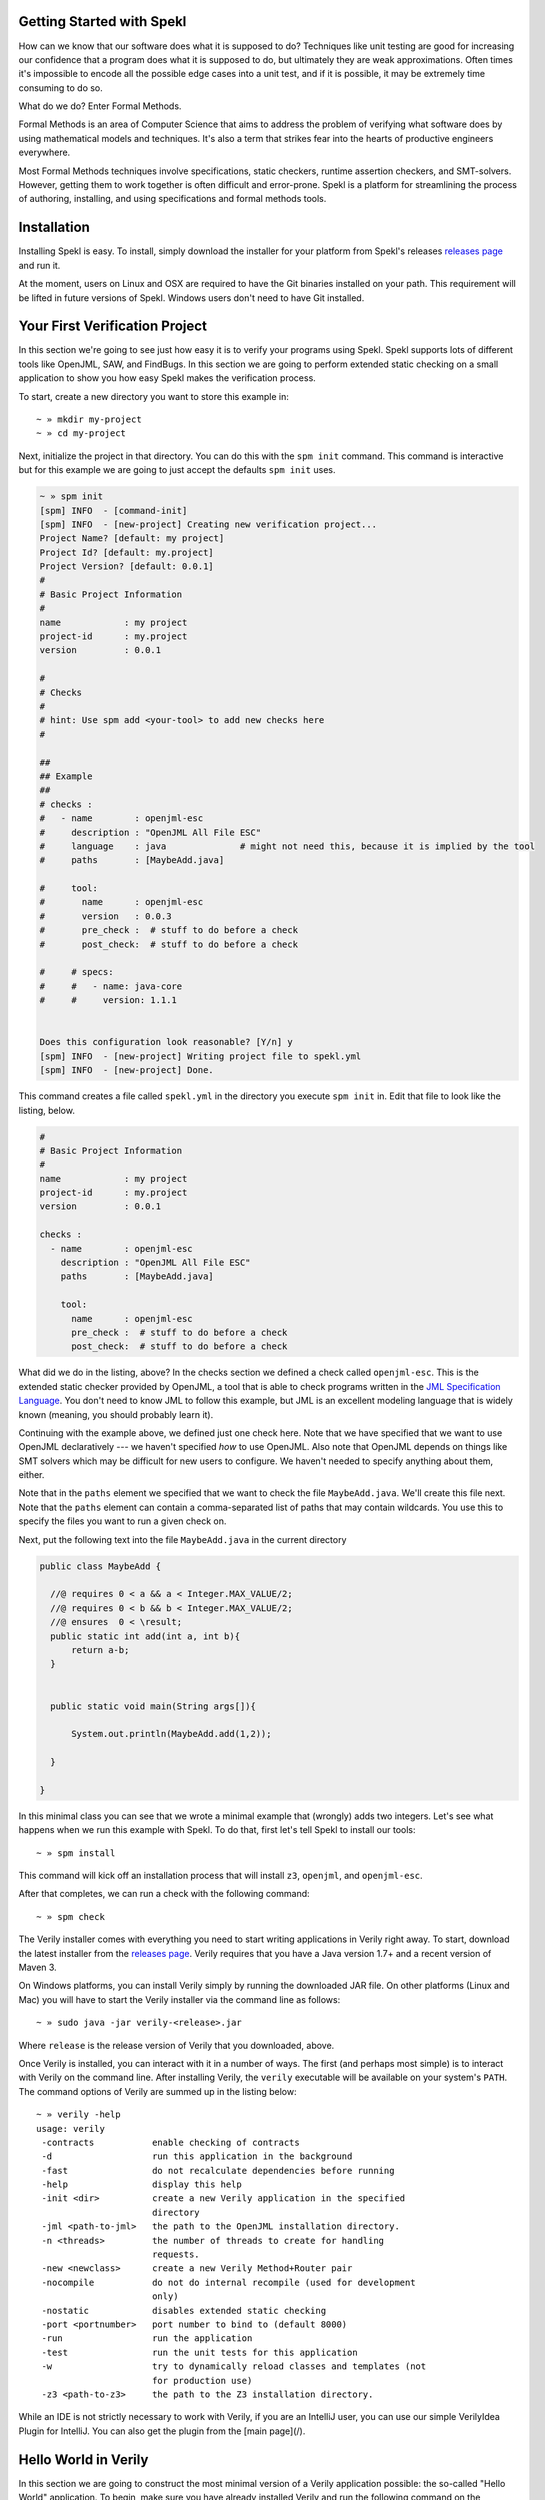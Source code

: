Getting Started with Spekl
========================================

.. _DRY: http://en.wikipedia.org/wiki/Don't_repeat_yourself
.. _scaffolding: http://en.wikipedia.org/wiki/Scaffold_(programming)
.. _convention_over_configuration: http://en.wikipedia.org/wiki/Convention_over_configuration
__ convention_over_configuration_

How can we know that our software does what it is supposed to do?
Techniques like unit testing are good for increasing our confidence
that a program does what it is supposed to do, but ultimately they are
weak approximations. Often times it's impossible to encode all the
possible edge cases into a unit test, and if it is possible, it may be
extremely time consuming to do so. 

What do we do? Enter Formal Methods.

Formal Methods is an area of Computer Science that aims to address the problem of
verifying what software does by using mathematical models and
techniques. It's also a term that strikes fear into the hearts of
productive engineers everywhere. 

Most Formal Methods techniques involve specifications, static
checkers, runtime assertion checkers, and SMT-solvers. However,
getting them to work together is often difficult and
error-prone. Spekl is a platform for streamlining the process of
authoring, installing, and using specifications and formal methods
tools.


Installation 
========================

Installing Spekl is easy. To install, simply download the installer
for your platform from Spekl's releases `releases page
<https://github.com/jsinglet/spekl-package-manager/releases>`_ and run
it. 

At the moment, users on Linux and OSX are required to have the Git
binaries installed on your path. This requirement will be lifted in
future versions of Spekl. Windows users don't need to have Git
installed. 

Your First Verification Project
===============================

In this section we're going to see just how easy it is to verify your
programs using Spekl. Spekl supports lots of different tools like
OpenJML, SAW, and FindBugs. In this section we are going to perform
extended static checking on a small application to show you how easy
Spekl makes the verification process.

To start, create a new directory you want to store this example in::

  ~ » mkdir my-project
  ~ » cd my-project

Next, initialize the project in that directory. You can do this with
the ``spm init`` command. This command is interactive but for this
example we are going to just accept the defaults ``spm init`` uses.

.. code-block:: yaml
		
  ~ » spm init
  [spm] INFO  - [command-init]
  [spm] INFO  - [new-project] Creating new verification project...
  Project Name? [default: my project]
  Project Id? [default: my.project]
  Project Version? [default: 0.0.1]
  #
  # Basic Project Information
  #
  name            : my project
  project-id      : my.project
  version         : 0.0.1
  
  #
  # Checks
  #
  # hint: Use spm add <your-tool> to add new checks here
  #
  
  ##
  ## Example
  ##
  # checks :
  #   - name        : openjml-esc
  #     description : "OpenJML All File ESC"
  #     language    : java              # might not need this, because it is implied by the tool
  #     paths       : [MaybeAdd.java]
  
  #     tool:
  #       name      : openjml-esc
  #       version   : 0.0.3
  #       pre_check :  # stuff to do before a check
  #       post_check:  # stuff to do before a check
  
  #     # specs:
  #     #   - name: java-core
  #     #     version: 1.1.1
  
  
  Does this configuration look reasonable? [Y/n] y
  [spm] INFO  - [new-project] Writing project file to spekl.yml
  [spm] INFO  - [new-project] Done.


This command creates a file called ``spekl.yml`` in the directory you
execute ``spm init`` in. Edit that file to look like the listing,
below.

.. code-block:: yaml
  
  #
  # Basic Project Information
  #
  name            : my project
  project-id      : my.project
  version         : 0.0.1
  
  checks :                                                                                                 
    - name        : openjml-esc                                                                            
      description : "OpenJML All File ESC"                                                                 
      paths       : [MaybeAdd.java]                                                                        
                                                                                                           
      tool:                                                                                                
        name      : openjml-esc                                                                            
        pre_check :  # stuff to do before a check                                                          
        post_check:  # stuff to do before a check                                                          
  
What did we do in the listing, above? In the checks section we defined
a check called ``openjml-esc``. This is the extended static checker
provided by OpenJML, a tool that is able to check programs written in
the `JML Specification Language
<http://www.eecs.ucf.edu/~leavens/JML//index.shtml>`_. You don't need
to know JML to follow this example, but JML is an excellent modeling
language that is widely known (meaning, you should probably learn
it). 

Continuing with the example above, we defined just one check
here. Note that we have specified that we want to use OpenJML
declaratively --- we haven't specified *how* to use OpenJML. Also note
that OpenJML depends on things like SMT solvers which may be
difficult for new users to configure. We haven't needed to specify
anything about them, either.

Note that in the ``paths`` element we specified that we want to check
the file ``MaybeAdd.java``. We'll create this file next. Note that the
``paths`` element can contain a comma-separated list of paths that may
contain wildcards. You use this to specify the files you want to run a
given check on.

Next, put the following text into the file ``MaybeAdd.java`` in the
current directory

.. code-block:: java

  public class MaybeAdd {

    //@ requires 0 < a && a < Integer.MAX_VALUE/2;
    //@ requires 0 < b && b < Integer.MAX_VALUE/2;
    //@ ensures  0 < \result;
    public static int add(int a, int b){
	return a-b;
    }

    
    public static void main(String args[]){

	System.out.println(MaybeAdd.add(1,2));

    }

  }


In this minimal class you can see that we wrote a minimal example that
(wrongly) adds two integers. Let's see what happens when we run this
example with Spekl. To do that, first let's tell Spekl to install our tools::

  ~ » spm install

This command will kick off an installation process that will install
``z3``, ``openjml``, and ``openjml-esc``. 

After that completes, we can run a check with the following command::

  ~ » spm check


The Verily installer comes with everything you need to start writing
applications in Verily right away. To start, download the latest
installer from the   `releases page <https://github.com/jsinglet/Verily/releases>`_. Verily requires that you have a Java version 1.7+ and a recent version of Maven 3. 

On Windows platforms, you can install Verily simply by running the downloaded JAR file. On other platforms (Linux and Mac) you will have to start the Verily installer via the command line as follows::

~ » sudo java -jar verily-<release>.jar

Where ``release`` is the release version of Verily that you downloaded, above.

Once Verily is installed, you can interact with it in a number of ways. The first (and perhaps most simple) is to interact with Verily on the command line. After installing Verily, the ``verily`` executable will be available on your system's ``PATH``. The command options of Verily are summed up in the listing below::

  ~ » verily -help                                                                                                               
  usage: verily
   -contracts           enable checking of contracts
   -d                   run this application in the background
   -fast                do not recalculate dependencies before running
   -help                display this help
   -init <dir>          create a new Verily application in the specified
			directory
   -jml <path-to-jml>   the path to the OpenJML installation directory.
   -n <threads>         the number of threads to create for handling
			requests.
   -new <newclass>      create a new Verily Method+Router pair
   -nocompile           do not do internal recompile (used for development
			only)
   -nostatic            disables extended static checking
   -port <portnumber>   port number to bind to (default 8000)
   -run                 run the application
   -test                run the unit tests for this application
   -w                   try to dynamically reload classes and templates (not
			for production use)
   -z3 <path-to-z3>     the path to the Z3 installation directory.


While an IDE is not strictly necessary to work with Verily, if you are an IntelliJ user, you can use our simple VerilyIdea Plugin for IntelliJ. You can also get the plugin from the [main page](/). 


Hello World in Verily
=====================

In this section we are going to construct the most minimal version of a Verily application possible: the so-called "Hello World" application. To begin, make sure you have already installed Verily and run the following command on the command prompt from the directory in which you'd like to create your project::

  ~/Projects » verily -init HelloWorld                                                                                           
  [INFO] Creating directory hierarchy...
  [INFO] Done.
  [INFO] Initializing Maven POM...
  [INFO] Done. Execute "verily -run" from inside your new project directory to run this project.


After this command completes, you will have a new directory called ``HelloWorld`` in your current working directory. 

Next, change to the newly-created directory and create a new Verily Method with the ``-new`` command::

  ~/Projects » cd HelloWorld 
  ~/Projects/HelloWorld » verily -new Hello                                                                                      
  [INFO] Creating a new Method/Router pair...
  [INFO] Method/Router Pair Created. You can find the files created in the following locations:
  [INFO] M: src/main/java/methods/Hello.java
  [INFO] R: src/main/java/routers/Hello.java
  [INFO] T: src/test/java/HelloTest.java


Note that in addition to a Verily Method, a corresponding router and unit test is also created for you. We'll get to that in a moment. 

Writing Your Method
-------------------

After creating your new method/router pair, you should see the following in the ``src/main/java/methods/Hello.java`` file:

.. code-block:: java
  
  package methods;

  import verily.lang.*;

  public class Hello {

       public static final void myFunction(ReadableValue<String> message){
	    // TODO - Write your application
       }
  }
 
This class corresponds to a Verily method class. There are several ways to make our example say "Hello World," and as you learn more about Verily you will find other methods, but for the moment we will do this by transforming the class in the following way:

.. code-block:: java

  package methods;

  import verily.lang.*;

  public class Hello {

       public static final String sayHello(){
		return "Hello World";
       }
  }

The thing to note here is the return type of the method ``sayHello``. You'll notice that it's a return type of type ``String``. This value will then be passed as a formal parameter to your router.

Writing Your Router
-------------------

To write the corresponding router you will want to replace the generated router in your ``src/main/java/routers/Hello.java`` with the code in the following listing:

.. code-block:: java
  
  package routers;

  import verily.lang.*;

  public class Hello {


      public static final Content sayHello(String result) {
	       return new TextContent(result);
      }


  }

In the router, above, we have created the sayHello function. After the method class (``methods.Hello.sayHello``) executes, control will be passed to the ``routers.Hello.sayHello`` function. Note that the actual parameter value of the router method will be the return value of the ``methods.Hello.sayHello``.

The control flow of a Verily application looks like the application flow given in the following diagram. 


Running Your Application
------------------------

Once you have at least one method/router pair set up, you are ready to run your web application. To do this, use the ``-run`` option of Verily. The output below has been somewhat elided in order to highlight some of the important startup messages Verily will create::

  ~/Projects/HelloWorld » verily -run
  [INFO] Scanning for projects...
  [INFO] Bootstrapping Verily on port 8000...
  [INFO] Constructed new Verily container @ Sun Jun 08 11:44:24 EDT 2014
  [INFO] Created new thread pool with [10] threads.
  [INFO] Starting Verily container...
  [INFO] The Following MRR Endpoints Are Available in Your Application:
  [INFO] +----------------------+---------+-----------------+
  [INFO] | ENDPOINT             | METHOD SPEC | VERBS           |
  [INFO] +----------------------+---------+-----------------+
  [INFO] | /Hello/sayHello      | ()      | [POST, GET]     |
  [INFO] +----------------------+---------+-----------------+
  [INFO] [verily] Reloading project...
  [INFO] Starting services...
  [INFO] ------------------------------------------------------------------------
  [INFO] Verily STARTUP COMPLETE
  [INFO] ------------------------------------------------------------------------
  [INFO] Bootstrapping complete in 4.134 seconds. Verily ready to serve requests at http://localhost:8000/

Perhaps the most conceptually most important aspect of the above output is the MRR table, which has been excerpted, below::

  [INFO] The Following MRR Endpoints Are Available in Your Application:
  [INFO] +----------------------+-------------+-------------+
  [INFO] | ENDPOINT             | METHOD SPEC | VERBS       |
  [INFO] +----------------------+-------------+-------------+
  [INFO] | /Hello/sayHello      | ()          | [POST, GET] |
  [INFO] +----------------------+-------------+-------------+

The table printed above gives us several pieces of information about our small application:

* First, we know that there is exactly one application endpoint available. 
* The endpoint that is available maps to our ``sayHello`` method at the URL ``/Hello/sayHello``.
* The ``sayHello`` method has no formal parameters, thus we should not expect to supply any in the request URI. 
* The ``sayHello`` method is available for either ``POST`` or ``GET`` requests. 

To execute this method, point your web browser at: ``http://localhost:8000/Hello/sayHello``. Your web browser should render something similar to the figure, below:


.. image:: images/hello-world.png


Next Steps
==========

In this quick start we've only just scratched the surface of Verily. If you'd like to start using the more advanced facilities of Verily to be more reliable web applications, please take a look at the rest of the documentation.
